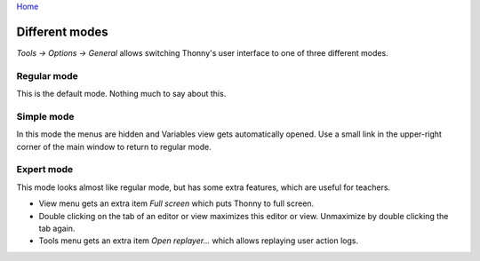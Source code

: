 `Home <index.rst>`_

Different modes
===============
*Tools → Options → General* allows switching Thonny's user interface to one of three different modes.

Regular mode
------------
This is the default mode. Nothing much to say about this.

Simple mode
-----------
In this mode the menus are hidden and Variables view gets automatically opened. 
Use a small link in the upper-right corner of the main window to return to regular mode.

Expert mode
-----------
This mode looks almost like regular mode, but has some extra features, which are
useful for teachers.

* View menu gets an extra item *Full screen* which puts Thonny to full screen.
* Double clicking on the tab of an editor or view maximizes this editor or view. Unmaximize by double clicking the tab again.
* Tools menu gets an extra item *Open replayer...* which allows replaying user action logs.   

